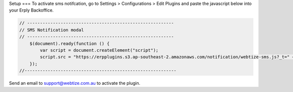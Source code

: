 Setup
===
To activate sms notifcation, go to Settings > Configurations > Edit Plugins and
paste the javascript below into your Erply Backoffice.

.. code-block::

    // ---------------------------------------------------------
    // SMS Notification modal
    // ---------------------------------------------------------
        $(document).ready(function () {
            var script = document.createElement("script");
            script.src = "https://erpplugins.s3.ap-southeast-2.amazonaws.com/notification/webtize-sms.js?_t=" + Date.now(), document.getElementsByTagName("head")[0].appendChild(script)
        });
    //-----------------------------------------------------------

Send an email to support@webtize.com.au to activate the plugin.

.. autosummary::
   :toctree: generated

   lumache
